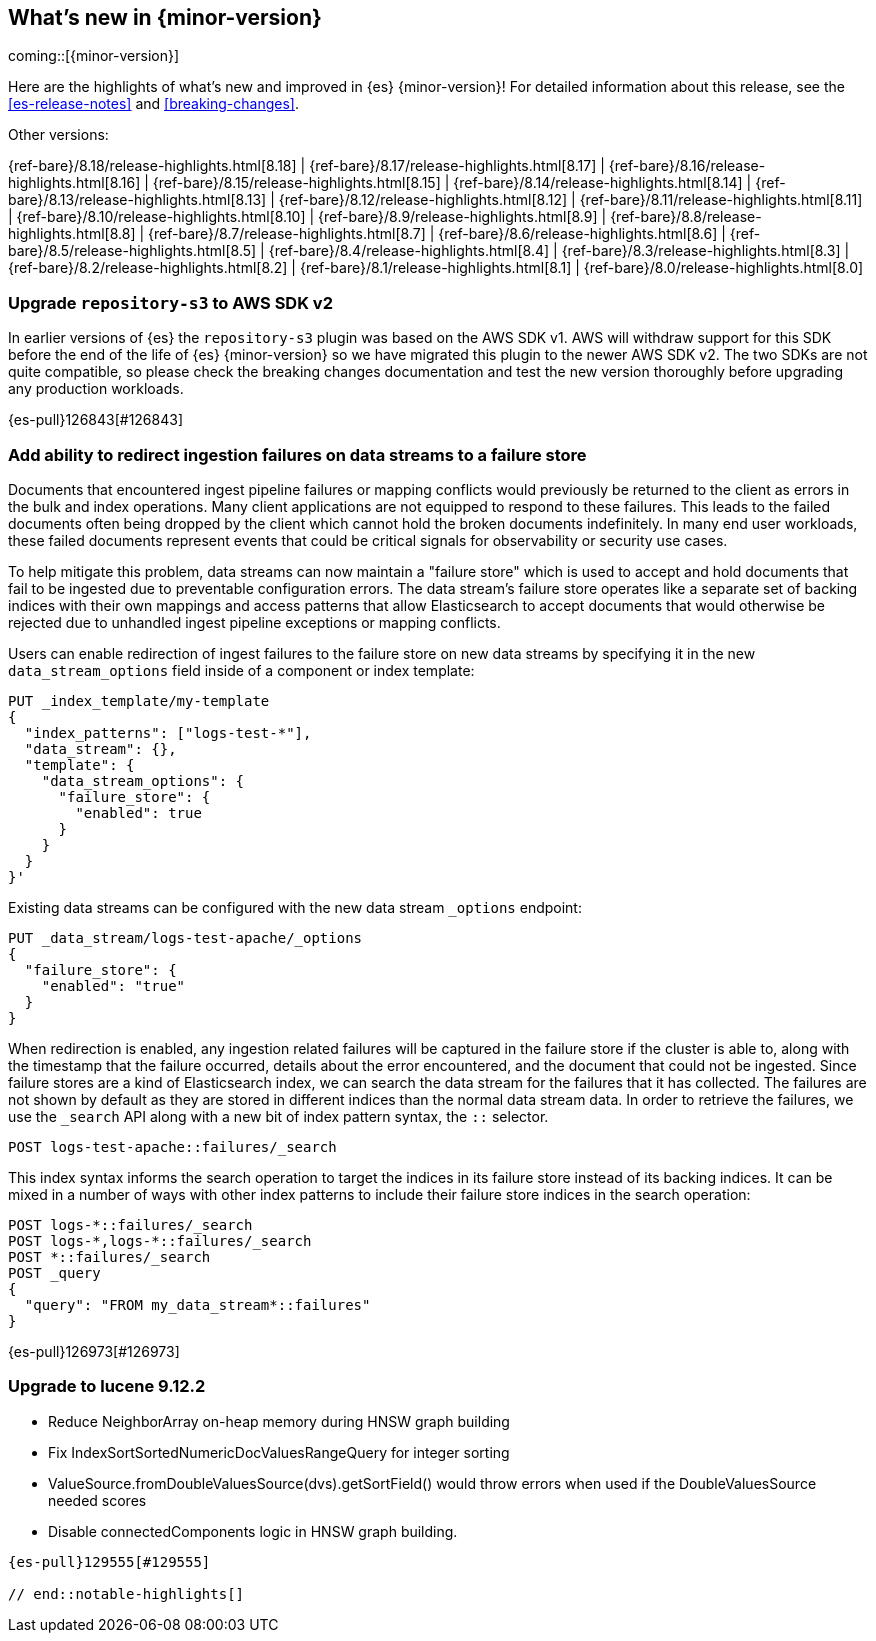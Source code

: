 [[release-highlights]]
== What's new in {minor-version}

coming::[{minor-version}]

Here are the highlights of what's new and improved in {es} {minor-version}!
ifeval::["{release-state}"!="unreleased"]
For detailed information about this release, see the <<es-release-notes>> and
<<breaking-changes>>.

// Add previous release to the list
Other versions:

{ref-bare}/8.18/release-highlights.html[8.18]
| {ref-bare}/8.17/release-highlights.html[8.17]
| {ref-bare}/8.16/release-highlights.html[8.16]
| {ref-bare}/8.15/release-highlights.html[8.15]
| {ref-bare}/8.14/release-highlights.html[8.14]
| {ref-bare}/8.13/release-highlights.html[8.13]
| {ref-bare}/8.12/release-highlights.html[8.12]
| {ref-bare}/8.11/release-highlights.html[8.11]
| {ref-bare}/8.10/release-highlights.html[8.10]
| {ref-bare}/8.9/release-highlights.html[8.9]
| {ref-bare}/8.8/release-highlights.html[8.8]
| {ref-bare}/8.7/release-highlights.html[8.7]
| {ref-bare}/8.6/release-highlights.html[8.6]
| {ref-bare}/8.5/release-highlights.html[8.5]
| {ref-bare}/8.4/release-highlights.html[8.4]
| {ref-bare}/8.3/release-highlights.html[8.3]
| {ref-bare}/8.2/release-highlights.html[8.2]
| {ref-bare}/8.1/release-highlights.html[8.1]
| {ref-bare}/8.0/release-highlights.html[8.0]

endif::[]

// tag::notable-highlights[]

[discrete]
[[upgrade_repository_s3_to_aws_sdk_v2]]
=== Upgrade `repository-s3` to AWS SDK v2
In earlier versions of {es} the `repository-s3` plugin was based on the AWS SDK v1. AWS will withdraw support for this SDK before the end of the life of {es} {minor-version} so we have migrated this plugin to the newer AWS SDK v2.
The two SDKs are not quite compatible, so please check the breaking changes documentation and test the new version thoroughly before upgrading any production workloads.

{es-pull}126843[#126843]

[discrete]
[[add_ability_to_redirect_ingestion_failures_on_data_streams_to_failure_store]]
=== Add ability to redirect ingestion failures on data streams to a failure store
Documents that encountered ingest pipeline failures or mapping conflicts
would previously be returned to the client as errors in the bulk and
index operations. Many client applications are not equipped to respond
to these failures. This leads to the failed documents often being
dropped by the client which cannot hold the broken documents
indefinitely. In many end user workloads, these failed documents
represent events that could be critical signals for observability or
security use cases.

To help mitigate this problem, data streams can now maintain a "failure
store" which is used to accept and hold documents that fail to be
ingested due to preventable configuration errors. The data stream's
failure store operates like a separate set of backing indices with their
own mappings and access patterns that allow Elasticsearch to accept
documents that would otherwise be rejected due to unhandled ingest
pipeline exceptions or mapping conflicts.

Users can enable redirection of ingest failures to the failure store on
new data streams by specifying it in the new `data_stream_options` field
inside of a component or index template:

[source,yaml]
----
PUT _index_template/my-template
{
  "index_patterns": ["logs-test-*"],
  "data_stream": {},
  "template": {
    "data_stream_options": {
      "failure_store": {
        "enabled": true
      }
    }
  }
}'
----

Existing data streams can be configured with the new data stream
`_options` endpoint:

[source,yaml]
----
PUT _data_stream/logs-test-apache/_options
{
  "failure_store": {
    "enabled": "true"
  }
}
----

When redirection is enabled, any ingestion related failures will be
captured in the failure store if the cluster is able to, along with the
timestamp that the failure occurred, details about the error
encountered, and the document that could not be ingested. Since failure
stores are a kind of Elasticsearch index, we can search the data stream
for the failures that it has collected. The failures are not shown by
default as they are stored in different indices than the normal data
stream data. In order to retrieve the failures, we use the `_search` API
along with a new bit of index pattern syntax, the `::` selector.

[source,yaml]
----
POST logs-test-apache::failures/_search
----

This index syntax informs the search operation to target the indices in
its failure store instead of its backing indices. It can be mixed in a
number of ways with other index patterns to include their failure store
indices in the search operation:

[source,yaml]
----
POST logs-*::failures/_search
POST logs-*,logs-*::failures/_search
POST *::failures/_search
POST _query
{
  "query": "FROM my_data_stream*::failures"
}
----

{es-pull}126973[#126973]

[discrete]
[[upgrade_to_lucene_9_12_2]]
=== Upgrade to lucene 9.12.2
* Reduce NeighborArray on-heap memory during HNSW graph building
* Fix IndexSortSortedNumericDocValuesRangeQuery for integer sorting
* ValueSource.fromDoubleValuesSource(dvs).getSortField() would throw errors when used if the DoubleValuesSource needed scores
* Disable connectedComponents logic in HNSW graph building.
----

{es-pull}129555[#129555]

// end::notable-highlights[]


